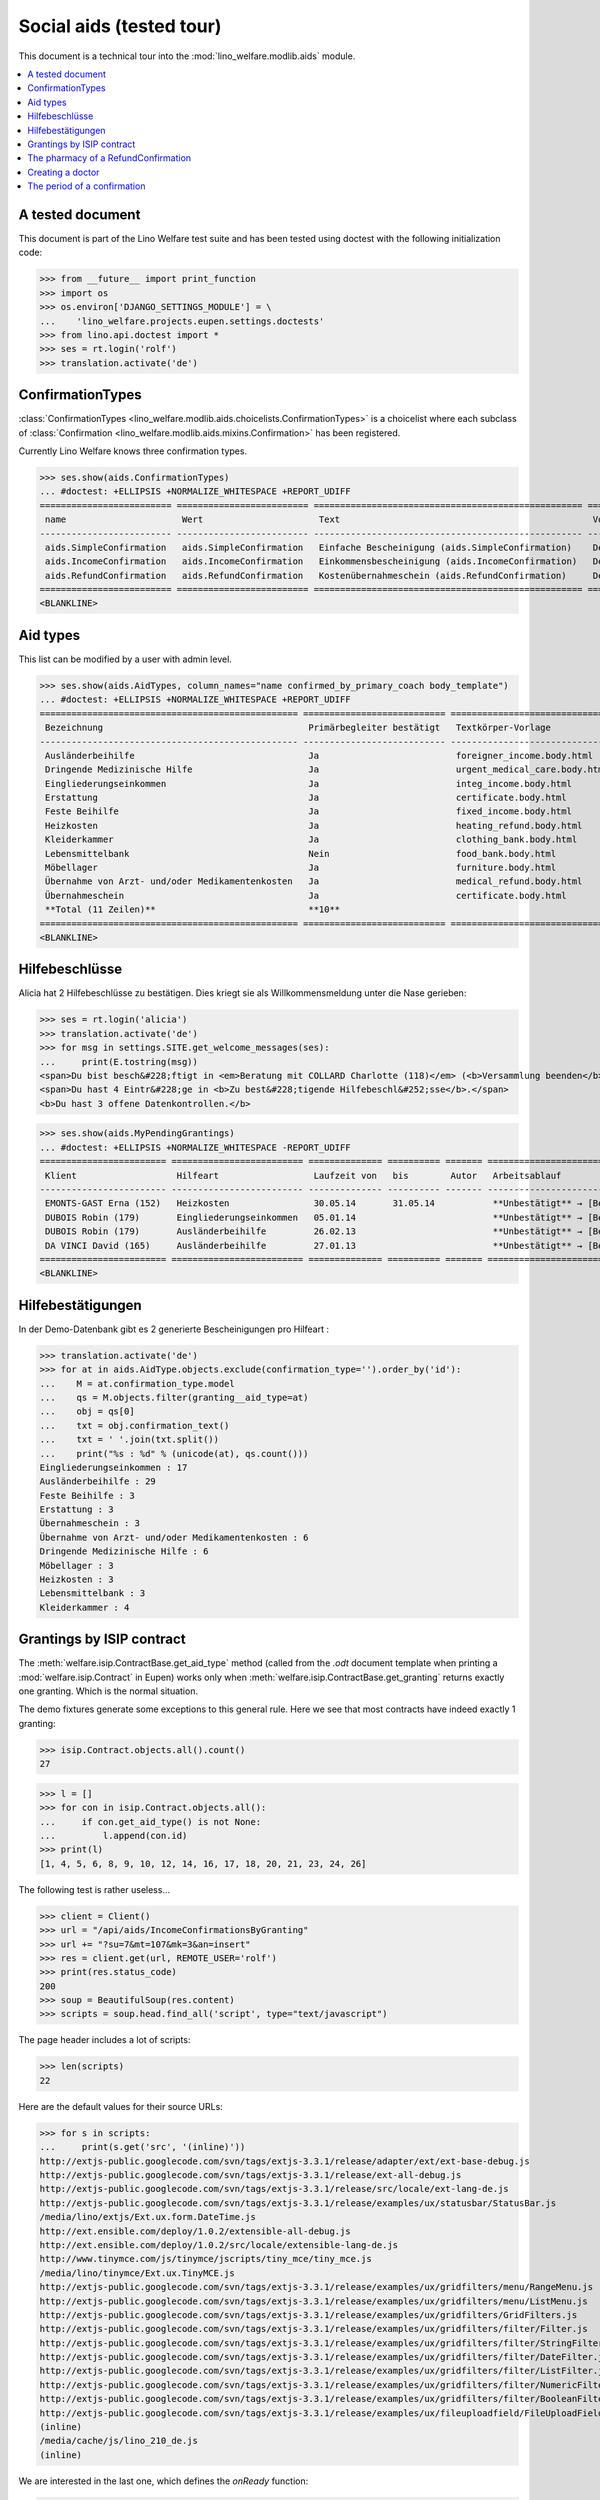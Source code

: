 .. _welfare.tested.aids:

=========================
Social aids (tested tour)
=========================

This document is a technical tour into the
:mod:`lino_welfare.modlib.aids` module.

..  This document is part of the test suite.  To test only this
  document, run::

    $ python setup.py test -s tests.DocsTests.test_aids

.. contents::
   :local:
   :depth: 2

A tested document
=================

This document is part of the Lino Welfare test suite and has been
tested using doctest with the following initialization code:

>>> from __future__ import print_function
>>> import os
>>> os.environ['DJANGO_SETTINGS_MODULE'] = \
...    'lino_welfare.projects.eupen.settings.doctests'
>>> from lino.api.doctest import *
>>> ses = rt.login('rolf')
>>> translation.activate('de')


ConfirmationTypes
=================

:class:`ConfirmationTypes
<lino_welfare.modlib.aids.choicelists.ConfirmationTypes>` is a
choicelist where each subclass of :class:`Confirmation
<lino_welfare.modlib.aids.mixins.Confirmation>`
has been registered. 

Currently Lino Welfare knows three confirmation types.

>>> ses.show(aids.ConfirmationTypes)
... #doctest: +ELLIPSIS +NORMALIZE_WHITESPACE +REPORT_UDIFF
========================= ========================= =================================================== =============
 name                      Wert                      Text                                                Vorlage
------------------------- ------------------------- --------------------------------------------------- -------------
 aids.SimpleConfirmation   aids.SimpleConfirmation   Einfache Bescheinigung (aids.SimpleConfirmation)    Default.odt
 aids.IncomeConfirmation   aids.IncomeConfirmation   Einkommensbescheinigung (aids.IncomeConfirmation)   Default.odt
 aids.RefundConfirmation   aids.RefundConfirmation   Kostenübernahmeschein (aids.RefundConfirmation)     Default.odt
========================= ========================= =================================================== =============
<BLANKLINE>


Aid types
==========

This list can be modified by a user with admin level.

>>> ses.show(aids.AidTypes, column_names="name confirmed_by_primary_coach body_template")
... #doctest: +ELLIPSIS +NORMALIZE_WHITESPACE +REPORT_UDIFF
================================================= =========================== ===============================
 Bezeichnung                                       Primärbegleiter bestätigt   Textkörper-Vorlage
------------------------------------------------- --------------------------- -------------------------------
 Ausländerbeihilfe                                 Ja                          foreigner_income.body.html
 Dringende Medizinische Hilfe                      Ja                          urgent_medical_care.body.html
 Eingliederungseinkommen                           Ja                          integ_income.body.html
 Erstattung                                        Ja                          certificate.body.html
 Feste Beihilfe                                    Ja                          fixed_income.body.html
 Heizkosten                                        Ja                          heating_refund.body.html
 Kleiderkammer                                     Ja                          clothing_bank.body.html
 Lebensmittelbank                                  Nein                        food_bank.body.html
 Möbellager                                        Ja                          furniture.body.html
 Übernahme von Arzt- und/oder Medikamentenkosten   Ja                          medical_refund.body.html
 Übernahmeschein                                   Ja                          certificate.body.html
 **Total (11 Zeilen)**                             **10**
================================================= =========================== ===============================
<BLANKLINE>


Hilfebeschlüsse
===============

Alicia hat 2 Hilfebeschlüsse zu bestätigen. Dies kriegt sie als
Willkommensmeldung unter die Nase gerieben:

>>> ses = rt.login('alicia')
>>> translation.activate('de')
>>> for msg in settings.SITE.get_welcome_messages(ses):
...     print(E.tostring(msg))
<span>Du bist besch&#228;ftigt in <em>Beratung mit COLLARD Charlotte (118)</em> (<b>Versammlung beenden</b>). </span>
<span>Du hast 4 Eintr&#228;ge in <b>Zu best&#228;tigende Hilfebeschl&#252;sse</b>.</span>
<b>Du hast 3 offene Datenkontrollen.</b>


>>> ses.show(aids.MyPendingGrantings)
... #doctest: +ELLIPSIS +NORMALIZE_WHITESPACE -REPORT_UDIFF
======================== ========================= ============== ========== ======= ================================
 Klient                   Hilfeart                  Laufzeit von   bis        Autor   Arbeitsablauf
------------------------ ------------------------- -------------- ---------- ------- --------------------------------
 EMONTS-GAST Erna (152)   Heizkosten                30.05.14       31.05.14           **Unbestätigt** → [Bestätigen]
 DUBOIS Robin (179)       Eingliederungseinkommen   05.01.14                          **Unbestätigt** → [Bestätigen]
 DUBOIS Robin (179)       Ausländerbeihilfe         26.02.13                          **Unbestätigt** → [Bestätigen]
 DA VINCI David (165)     Ausländerbeihilfe         27.01.13                          **Unbestätigt** → [Bestätigen]
======================== ========================= ============== ========== ======= ================================
<BLANKLINE>


Hilfebestätigungen
==================

In der Demo-Datenbank gibt es 2 generierte Bescheinigungen pro Hilfeart :

>>> translation.activate('de')
>>> for at in aids.AidType.objects.exclude(confirmation_type='').order_by('id'):
...    M = at.confirmation_type.model
...    qs = M.objects.filter(granting__aid_type=at)
...    obj = qs[0]
...    txt = obj.confirmation_text()
...    txt = ' '.join(txt.split())
...    print("%s : %d" % (unicode(at), qs.count()))
Eingliederungseinkommen : 17
Ausländerbeihilfe : 29
Feste Beihilfe : 3
Erstattung : 3
Übernahmeschein : 3
Übernahme von Arzt- und/oder Medikamentenkosten : 6
Dringende Medizinische Hilfe : 6
Möbellager : 3
Heizkosten : 3
Lebensmittelbank : 3
Kleiderkammer : 4


Grantings by ISIP contract
==========================

The :meth:`welfare.isip.ContractBase.get_aid_type`
method (called from the `.odt` document template when printing a 
:mod:`welfare.isip.Contract` in Eupen)
works only when 
:meth:`welfare.isip.ContractBase.get_granting`
returns exactly one granting.
Which is the normal situation.

The demo fixtures generate some exceptions to this general rule.  Here
we see that most contracts have indeed exactly 1 granting:

>>> isip.Contract.objects.all().count()
27

>>> l = []
>>> for con in isip.Contract.objects.all():
...     if con.get_aid_type() is not None:
...         l.append(con.id)
>>> print(l)
[1, 4, 5, 6, 8, 9, 10, 12, 14, 16, 17, 18, 20, 21, 23, 24, 26]


The following test is rather useless...

>>> client = Client()
>>> url = "/api/aids/IncomeConfirmationsByGranting"
>>> url += "?su=7&mt=107&mk=3&an=insert"
>>> res = client.get(url, REMOTE_USER='rolf')
>>> print(res.status_code)
200
>>> soup = BeautifulSoup(res.content)
>>> scripts = soup.head.find_all('script', type="text/javascript")

The page header includes a lot of scripts:

>>> len(scripts)
22

Here are the default values for their source URLs:

>>> for s in scripts:
...     print(s.get('src', '(inline)'))
http://extjs-public.googlecode.com/svn/tags/extjs-3.3.1/release/adapter/ext/ext-base-debug.js
http://extjs-public.googlecode.com/svn/tags/extjs-3.3.1/release/ext-all-debug.js
http://extjs-public.googlecode.com/svn/tags/extjs-3.3.1/release/src/locale/ext-lang-de.js
http://extjs-public.googlecode.com/svn/tags/extjs-3.3.1/release/examples/ux/statusbar/StatusBar.js
/media/lino/extjs/Ext.ux.form.DateTime.js
http://ext.ensible.com/deploy/1.0.2/extensible-all-debug.js
http://ext.ensible.com/deploy/1.0.2/src/locale/extensible-lang-de.js
http://www.tinymce.com/js/tinymce/jscripts/tiny_mce/tiny_mce.js
/media/lino/tinymce/Ext.ux.TinyMCE.js
http://extjs-public.googlecode.com/svn/tags/extjs-3.3.1/release/examples/ux/gridfilters/menu/RangeMenu.js
http://extjs-public.googlecode.com/svn/tags/extjs-3.3.1/release/examples/ux/gridfilters/menu/ListMenu.js
http://extjs-public.googlecode.com/svn/tags/extjs-3.3.1/release/examples/ux/gridfilters/GridFilters.js
http://extjs-public.googlecode.com/svn/tags/extjs-3.3.1/release/examples/ux/gridfilters/filter/Filter.js
http://extjs-public.googlecode.com/svn/tags/extjs-3.3.1/release/examples/ux/gridfilters/filter/StringFilter.js
http://extjs-public.googlecode.com/svn/tags/extjs-3.3.1/release/examples/ux/gridfilters/filter/DateFilter.js
http://extjs-public.googlecode.com/svn/tags/extjs-3.3.1/release/examples/ux/gridfilters/filter/ListFilter.js
http://extjs-public.googlecode.com/svn/tags/extjs-3.3.1/release/examples/ux/gridfilters/filter/NumericFilter.js
http://extjs-public.googlecode.com/svn/tags/extjs-3.3.1/release/examples/ux/gridfilters/filter/BooleanFilter.js
http://extjs-public.googlecode.com/svn/tags/extjs-3.3.1/release/examples/ux/fileuploadfield/FileUploadField.js
(inline)
/media/cache/js/lino_210_de.js
(inline)


We are interested in the last one, which defines the `onReady` function:

>>> on_ready = unicode(scripts[-1])
>>> len(on_ready.splitlines())
13

And one of these lines calls the Javascript version of the insert
action of :class:`IncomeConfirmationsByGranting
<lino_welfare.modlib.aids.models.IncomeConfirmationsByGranting>`:

>>> "Lino.aids.IncomeConfirmationsByGranting.insert.run" in on_ready
True


The pharmacy of a RefundConfirmation
====================================

The demo database has exactly one AidType with a nonempty
`pharmacy_type` field:

>>> at = aids.AidType.objects.get(pharmacy_type__isnull=False)
>>> at
AidType #6 (u'\xdcbernahme von Arzt- und/oder Medikamentenkosten')


There are 4 pharmacies altogether:

>>> rt.show(pcsw.PartnersByClientContactType, at.pharmacy_type)
=================================== ===== ===============================================
 Name                                ID    Ansicht als
----------------------------------- ----- -----------------------------------------------
 Apotheke Reul                       208   Haushalt, **Partner**, Person, *Organisation*
 Apotheke Schunck                    209   Haushalt, **Partner**, Person, *Organisation*
 Bosten-Bocken A                     211   Haushalt, **Partner**, Person, *Organisation*
 Pharmacies Populaires de Verviers   210   Haushalt, **Partner**, Person, *Organisation*
=================================== ===== ===============================================
<BLANKLINE>


There are two grantings with this aid type:

>>> rt.show(aids.GrantingsByType, at)
==================== ==================== ============== ========== ====
 Beschreibung         Klient               Laufzeit von   bis        ID
-------------------- -------------------- -------------- ---------- ----
 *AMK/27.05.14/139*   JONAS Josef (139)    27.05.14       26.06.14   38
 *AMK/27.05.14/141*   KAIVERS Karl (141)   27.05.14       27.05.14   39
==================== ==================== ============== ========== ====
<BLANKLINE>


Usually there is at most one pharmacy among the client's client
contacts:

>>> rt.show(pcsw.ContactsByClient, pcsw.Client.objects.get(id=139))
==================== =============== =================== =============
 Klientenkontaktart   Organisation    Kontaktperson       Bemerkungen
-------------------- --------------- ------------------- -------------
 Apotheke             Apotheke Reul
 Arzt                                 Waltraud WALDMANN
 Hausarzt                             Werner WEHNICHT
 Zahnarzt                             Carmen CASTOU
==================== =============== =================== =============
<BLANKLINE>

>>> rt.show(pcsw.ContactsByClient, pcsw.Client.objects.get(id=141))
==================== ================== =================== =============
 Klientenkontaktart   Organisation       Kontaktperson       Bemerkungen
-------------------- ------------------ ------------------- -------------
 Apotheke             Apotheke Schunck
 Kinderarzt                              Killian KIMMEL
 Arzt                                    Waltraud WALDMANN
 Hausarzt                                Werner WEHNICHT
==================== ================== =================== =============
<BLANKLINE>



>>> column_names = "id granting "
>>> column_names += "granting__client "
>>> column_names += "pharmacy doctor_type doctor"
>>> rt.show(aids.RefundConfirmations, column_names=column_names)
==== ================== ====================== ================== ================ ===================
 ID   Hilfebeschluss     Klient                 Apotheke           Art des Arztes   Arzt
---- ------------------ ---------------------- ------------------ ---------------- -------------------
 12   DMH/28.05.14/144   LAZARUS Line (144)                        Kinderarzt       Killian KIMMEL
 11   DMH/28.05.14/144   LAZARUS Line (144)                        Zahnarzt         Carmen CASTOU
 10   DMH/28.05.14/144   LAZARUS Line (144)                        Hausarzt         Werner WEHNICHT
 9    DMH/28.05.14/142   LAMBERTZ Guido (142)                      Arzt             Waltraud WALDMANN
 8    DMH/28.05.14/142   LAMBERTZ Guido (142)                      Kinderarzt       Killian KIMMEL
 7    DMH/28.05.14/142   LAMBERTZ Guido (142)                      Zahnarzt         Walter WALDMANN
 6    AMK/27.05.14/141   KAIVERS Karl (141)                        Hausarzt         Werner WEHNICHT
 5    AMK/27.05.14/141   KAIVERS Karl (141)                        Arzt             Waltraud WALDMANN
 4    AMK/27.05.14/141   KAIVERS Karl (141)     Apotheke Schunck   Kinderarzt       Killian KIMMEL
 3    AMK/27.05.14/139   JONAS Josef (139)                         Zahnarzt         Carmen CASTOU
 2    AMK/27.05.14/139   JONAS Josef (139)                         Hausarzt         Werner WEHNICHT
 1    AMK/27.05.14/139   JONAS Josef (139)      Apotheke Reul      Arzt             Waltraud WALDMANN
==== ================== ====================== ================== ================ ===================
<BLANKLINE>


There is only one pharmacy per client, but in a confirmation I can
manually choose any other pharmacy:

>>> ContentType = rt.modules.contenttypes.ContentType
>>> mt = ContentType.objects.get_for_model(rt.modules.aids.Granting).id
>>> obj = rt.modules.aids.Granting.objects.get(id=38)
>>> url = '/choices/aids/RefundConfirmationsByGranting/pharmacy?mt={0}&mk={1}'.format(mt, obj.id)
>>> response = test_client.get(url, REMOTE_USER="rolf")
>>> result = json.loads(response.content)
>>> for r in result['rows']:
...     print r['text']
<br/>
Apotheke Reul
Apotheke Schunck
Pharmacies Populaires de Verviers
Bosten-Bocken A


Creating a doctor
=================

Here we try to insert a `RefundConfirmation`, specifying a new doctor
in the `doctor` combobox, and leaving the doctor_type empty.

>>> url = "/api/aids/RefundConfirmationsByGranting"
>>> data = dict(
...     mt=119, mk=38,
...     rp="ext-comp-3054",
...     an="submit_insert",
...     start_date="27.05.2014",
...     end_date="27.05.2014",
...     doctor_typeHidden="",
...     doctor_type="Select a Client Contact type...",
...     doctorHidden="Dr. Bean",
...     doctor="Dr. Bean",
...     pharmacyHidden=209,
...     pharmacy="Apotheke Schunck (209)",
...     companyHidden="",
...     company="Select a Organisation...",
...     contact_personHidden='',
...     contact_person="Select a Person...",
...     languageHidden='',
...     language='',
...     remark='')
>>> result = post_json_dict('rolf', url, data)
>>> result.success
False
>>> print(result.message)
Arzt : [u'Kann keinen neuen Arzt erstellen, wenn Art des Arztes leer ist']

Doctor : [u'Cannot auto-create without doctor type']


The period of a confirmation
============================

>>> from lino.utils.format_date import fdl
>>> from lino.mixins.periods import DatePeriod
>>> print(dd.fdl(dd.today()))
22. Mai 2014

We define a utility function:

>>> def f(start_date, end_date):
...     if end_date: end_date = i2d(end_date)
...     if start_date: start_date = i2d(start_date)
...     p = aids.IncomeConfirmation(
...         start_date=start_date, end_date=end_date)
...     for lang in ('en', 'de', 'fr'):
...         translation.activate(lang)
...         print(p.get_period_text())


A **single day**:

>>> f(20140522, 20140522)
on May 22, 2014
am 22. Mai 2014
le 22 mai 2014

A **fully defined** date range:

>>> f(20140522, 20140621)
between May 22, 2014 and June 21, 2014
vom 22. Mai 2014 bis zum 21. Juni 2014
entre le 22 mai 2014 et le 21 juin 2014

The text of a date range **with open end** can differ depending on whether
it is in the future or in the past.

>>> f(20140522, None)
from May 22, 2014
seit dem 22. Mai 2014
depuis le 22 mai 2014

>>> f(20140523, None)
from May 23, 2014
ab dem 23. Mai 2014
à partir du 23 mai 2014


No start date:

>>> f(None, 20140501)
until May 1, 2014
bis zum 1. Mai 2014
jusqu'au 1 mai 2014

Neither start nor end:

>>> f(None, None)
<BLANKLINE>
<BLANKLINE>
<BLANKLINE>
 

